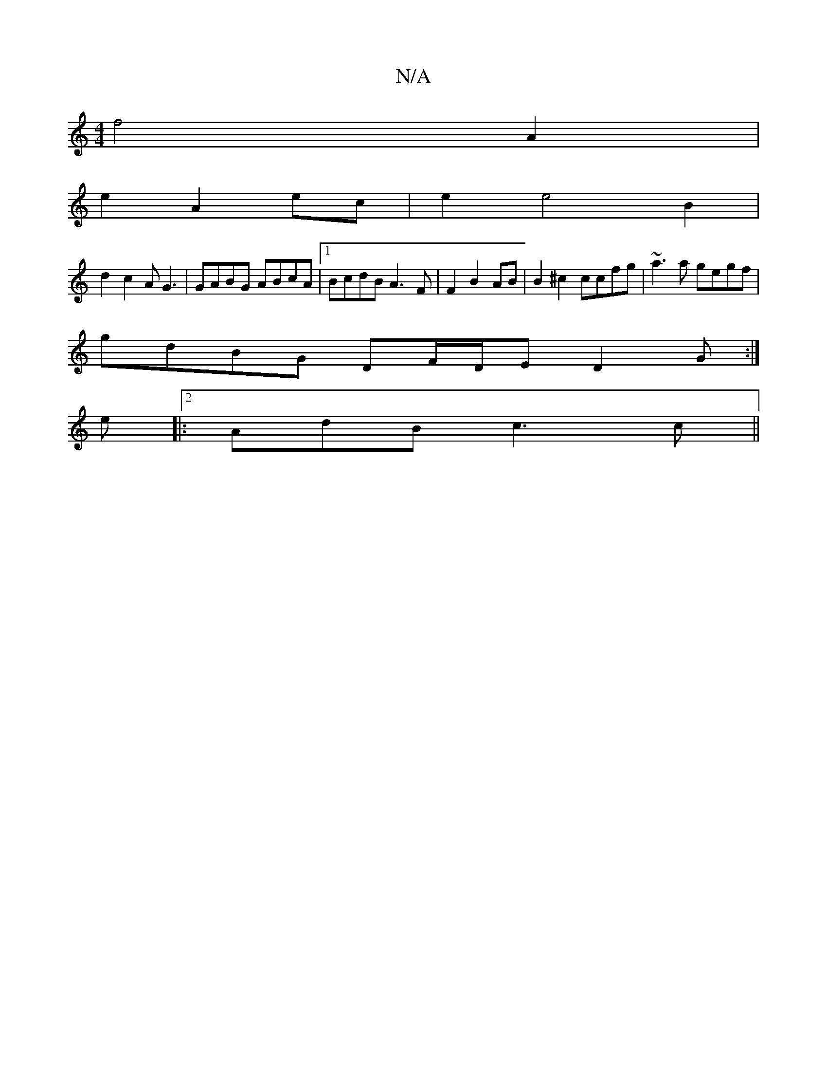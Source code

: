 X:1
T:N/A
M:4/4
R:N/A
K:Cmajor
f4 A2|
e2A2ec| e2e4B2|
d2c2 AG3|GABG ABcA|1 BcdB A3F|F2 B2 AB | B2 ^c2 ccfg|~a3 a gegf|
gdBG DF/D/E D2G:|
e|:2AdB c3 c||

de|:f3 e de|fe fd cAdB|cAGA BEBG||
DzB,D B,4 E2|
E2G4:|
A3 G A(Bd)|1 .G.F.AD c